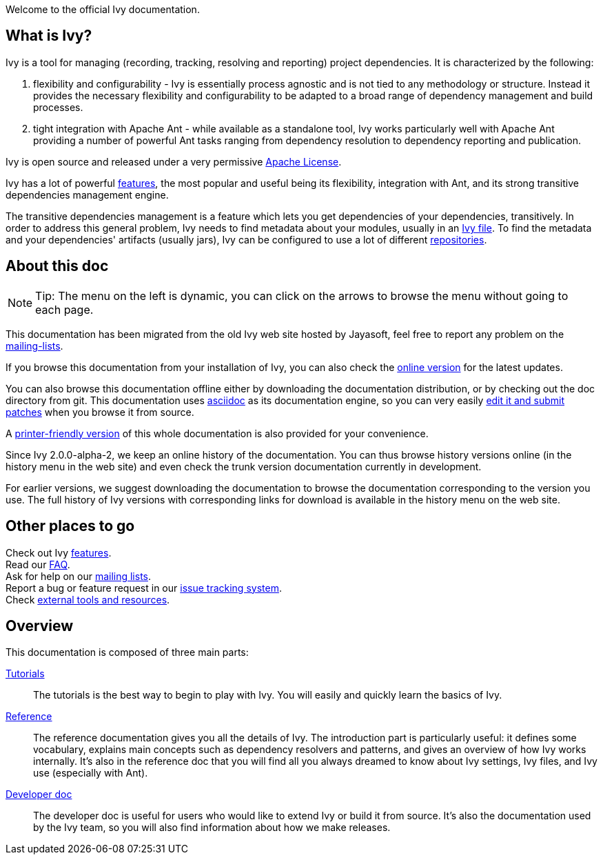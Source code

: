 ////
   Licensed to the Apache Software Foundation (ASF) under one
   or more contributor license agreements.  See the NOTICE file
   distributed with this work for additional information
   regarding copyright ownership.  The ASF licenses this file
   to you under the Apache License, Version 2.0 (the
   "License"); you may not use this file except in compliance
   with the License.  You may obtain a copy of the License at

     http://www.apache.org/licenses/LICENSE-2.0

   Unless required by applicable law or agreed to in writing,
   software distributed under the License is distributed on an
   "AS IS" BASIS, WITHOUT WARRANTIES OR CONDITIONS OF ANY
   KIND, either express or implied.  See the License for the
   specific language governing permissions and limitations
   under the License.
////

Welcome to the official Ivy documentation.

== What is Ivy?

Ivy is a tool for managing (recording, tracking, resolving and reporting) project dependencies. It is characterized by the following:

. flexibility and configurability - Ivy is essentially process agnostic and is not tied to any methodology or structure. Instead it provides the necessary flexibility and configurability to be adapted to a broad range of dependency management and build processes.

. tight integration with Apache Ant - while available as a standalone tool, Ivy works particularly well with Apache Ant providing a number of powerful Ant tasks ranging from dependency resolution to dependency reporting and publication.

Ivy is open source and released under a very permissive link:https://www.apache.org/licenses/[Apache License].

Ivy has a lot of powerful link:https://ant.apache.org/ivy/features.html[features], the most popular and useful being its flexibility, integration with Ant, and its strong transitive dependencies management engine.

The transitive dependencies management is a feature which lets you get dependencies of your dependencies, transitively. In order to address this general problem, Ivy needs to find metadata about your modules, usually in an link:ivyfile{outfilesuffix}[Ivy file]. To find the metadata and your dependencies' artifacts (usually jars), Ivy can be configured to use a lot of different link:settings/resolvers{outfilesuffix}[repositories].

== About this doc

[NOTE]
====
Tip: The menu on the left is dynamic, you  can click on the arrows to browse the menu without going to each page.
====

This documentation has been migrated from the old Ivy web site hosted by Jayasoft, feel free to report any problem on the link:https://ant.apache.org/ivy/mailing-lists.html[mailing-lists].

If you browse this documentation from your installation of Ivy, you can also check the link:https://ant.apache.org/ivy/[online version] for the latest updates.

You can also browse this documentation offline either by downloading the documentation distribution, or by checking out the doc directory from git. This documentation uses link:http://asciidoctor.org/[asciidoc] as its documentation engine, so you can very easily link:https://ant.apache.org/ivy/get-involved.html[edit it and submit patches] when you browse it from source.

A link:book{outfilesuffix}[printer-friendly version] of this whole documentation is also provided for your convenience.

Since Ivy 2.0.0-alpha-2, we keep an online history of the documentation. You can thus browse history versions online (in the history menu in the web site) and even check the trunk version documentation currently in development.

For earlier versions, we suggest downloading the documentation to browse the documentation corresponding to the version you use. The full history of Ivy versions with corresponding links for download is available in the history menu on the web site.

== Other places to go

Check out Ivy link:https://ant.apache.org/ivy/features.html[features]. +
Read our link:https://ant.apache.org/ivy/faq.html[FAQ]. +
Ask for help on our link:https://ant.apache.org/ivy/mailing-lists.html[mailing lists]. +
Report a bug or feature request in our link:https://ant.apache.org/ivy/issues.html[issue tracking system]. +
Check link:https://ant.apache.org/ivy/links.html[external tools and resources]. +

== Overview

This documentation is composed of three main parts:

link:tutorial{outfilesuffix}[Tutorials]::
The tutorials is the best way to begin to play with Ivy. You will easily and quickly learn the basics of Ivy.

link:reference{outfilesuffix}[Reference]::
The reference documentation gives you all the details of Ivy.
The introduction part is particularly useful: it defines some vocabulary, explains main concepts such as dependency resolvers and patterns, and gives an overview of how Ivy works internally.
It's also in the reference doc that you will find all you always dreamed to know about Ivy settings, Ivy files, and Ivy use (especially with Ant).

link:dev{outfilesuffix}[Developer doc]::
The developer doc is useful for users who would like to extend Ivy or build it from source. It's also the documentation used by the Ivy team, so you will also find information about how we make releases.
